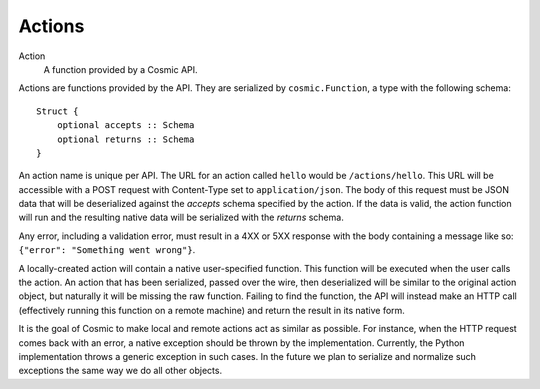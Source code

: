 .. _actions:

Actions
=======

Action
  A function provided by a Cosmic API.

Actions are functions provided by the API. They are serialized by
``cosmic.Function``, a type with the following schema::

    Struct {
        optional accepts :: Schema
        optional returns :: Schema
    }

An action name is unique per API. The URL for an action called ``hello`` would
be ``/actions/hello``. This URL will be accessible with a POST request with
Content-Type set to ``application/json``. The body of this request must be
JSON data that will be deserialized against the *accepts* schema specified by
the action. If the data is valid, the action function will run and the
resulting native data will be serialized with the *returns* schema.

Any error, including a validation error, must result in a 4XX or 5XX response
with the body containing a message like so: ``{"error": "Something went wrong"}``.

A locally-created action will contain a native user-specified function. This
function will be executed when the user calls the action. An action that has
been serialized, passed over the wire, then deserialized will be similar to
the original action object, but naturally it will be missing the raw function.
Failing to find the function, the API will instead make an HTTP call
(effectively running this function on a remote machine) and return the result
in its native form.

It is the goal of Cosmic to make local and remote actions act as similar as
possible. For instance, when the HTTP request comes back with an error, a
native exception should be thrown by the implementation. Currently, the Python
implementation throws a generic exception in such cases. In the future we plan
to serialize and normalize such exceptions the same way we do all other
objects.
